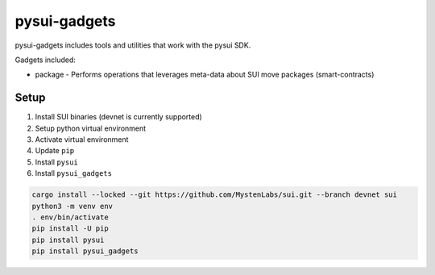 pysui-gadgets
=============

pysui-gadgets includes tools and utilities that work with the pysui SDK.

Gadgets included:

* package - Performs operations that leverages meta-data about SUI move packages (smart-contracts)

Setup
*****

#. Install SUI binaries (devnet is currently supported)
#. Setup python virtual environment
#. Activate virtual environment
#. Update ``pip``
#. Install ``pysui``
#. Install ``pysui_gadgets``

.. code-block::

    cargo install --locked --git https://github.com/MystenLabs/sui.git --branch devnet sui
    python3 -m venv env
    . env/bin/activate
    pip install -U pip
    pip install pysui
    pip install pysui_gadgets
